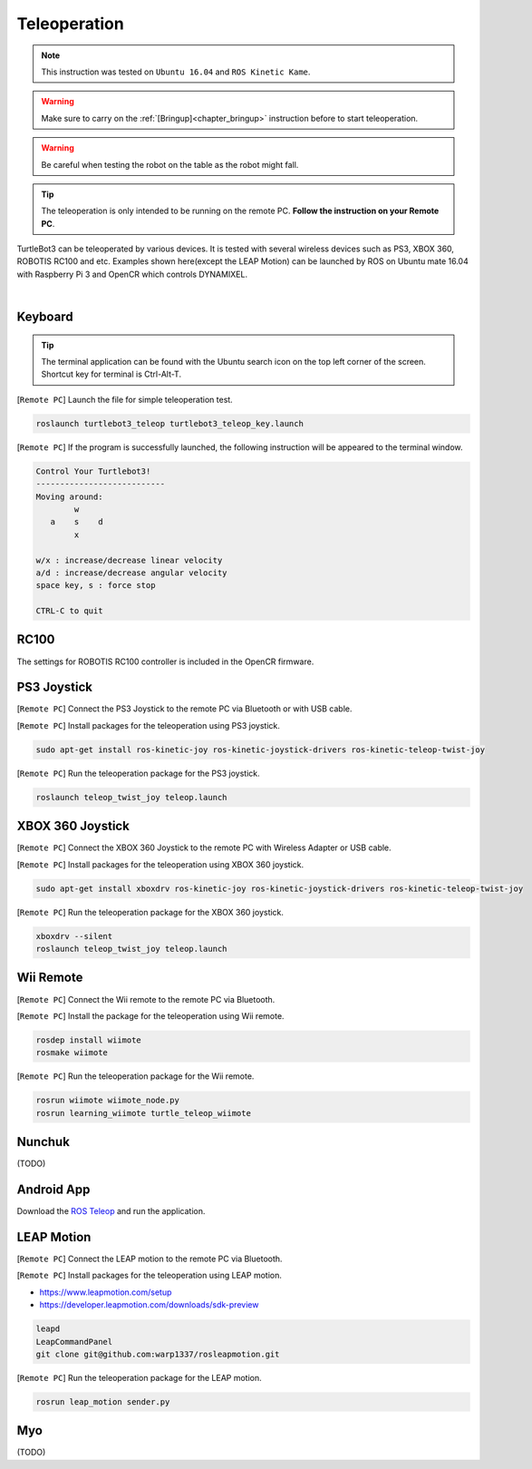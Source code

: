 .. _chapter_teleoperation:

Teleoperation
=============

.. image:: _static/software/remote_pc_and_turtlebot.png
    :align: center

.. NOTE:: This instruction was tested on ``Ubuntu 16.04`` and ``ROS Kinetic Kame``.

.. WARNING:: Make sure to carry on the :ref:`[Bringup]<chapter_bringup>` instruction before to start teleoperation.

.. WARNING:: Be careful when testing the robot on the table as the robot might fall.

.. TIP:: The teleoperation is only intended to be running on the remote PC. **Follow the instruction on your Remote PC**.

TurtleBot3 can be teleoperated by various devices. It is tested with several wireless devices such as PS3, XBOX 360, ROBOTIS RC100 and etc. Examples shown here(except the LEAP Motion) can be launched by ROS on Ubuntu mate 16.04 with Raspberry Pi 3 and OpenCR which controls DYNAMIXEL.

.. raw:: html

  <iframe width="640" height="360" src="https://www.youtube.com/embed/Z4s18hlazb4" frameborder="0" allowfullscreen></iframe>

|

Keyboard
--------

.. TIP:: The terminal application can be found with the Ubuntu search icon on the top left corner of the screen. Shortcut key for terminal is Ctrl-Alt-T.

[``Remote PC``] Launch the file for simple teleoperation test.

.. code-block:: bash

  roslaunch turtlebot3_teleop turtlebot3_teleop_key.launch

[``Remote PC``] If the program is successfully launched, the following instruction will be appeared to the terminal window.

.. code-block:: bash

  Control Your Turtlebot3!
  ---------------------------
  Moving around:
          w
     a    s    d
          x

  w/x : increase/decrease linear velocity
  a/d : increase/decrease angular velocity
  space key, s : force stop

  CTRL-C to quit

RC100
-----

The settings for ROBOTIS RC100 controller is included in the OpenCR firmware.

PS3 Joystick
------------

[``Remote PC``] Connect the PS3 Joystick to the remote PC via Bluetooth or with USB cable.

[``Remote PC``] Install packages for the teleoperation using PS3 joystick.

.. code-block:: bash

  sudo apt-get install ros-kinetic-joy ros-kinetic-joystick-drivers ros-kinetic-teleop-twist-joy

[``Remote PC``] Run the teleoperation package for the PS3 joystick.

.. code-block:: bash

  roslaunch teleop_twist_joy teleop.launch

XBOX 360 Joystick
-----------------

[``Remote PC``] Connect the XBOX 360 Joystick to the remote PC with Wireless Adapter or USB cable.

[``Remote PC``] Install packages for the teleoperation using XBOX 360 joystick.

.. code-block:: bash

  sudo apt-get install xboxdrv ros-kinetic-joy ros-kinetic-joystick-drivers ros-kinetic-teleop-twist-joy


[``Remote PC``] Run the teleoperation package for the XBOX 360 joystick.

.. code-block:: bash

  xboxdrv --silent
  roslaunch teleop_twist_joy teleop.launch

Wii Remote
----------

[``Remote PC``] Connect the Wii remote to the remote PC via Bluetooth.

[``Remote PC``] Install the package for the teleoperation using Wii remote.

.. code-block:: bash

  rosdep install wiimote
  rosmake wiimote

[``Remote PC``] Run the teleoperation package for the Wii remote.

.. code-block:: bash

  rosrun wiimote wiimote_node.py
  rosrun learning_wiimote turtle_teleop_wiimote

Nunchuk
-------

(TODO)

Android App
-----------

Download the `ROS Teleop`_ and run the application.


LEAP Motion
-----------

[``Remote PC``] Connect the LEAP motion to the remote PC via Bluetooth.

[``Remote PC``] Install packages for the teleoperation using LEAP motion.

- https://www.leapmotion.com/setup
- https://developer.leapmotion.com/downloads/sdk-preview

.. code-block:: bash

  leapd
  LeapCommandPanel
  git clone git@github.com:warp1337/rosleapmotion.git

[``Remote PC``] Run the teleoperation package for the LEAP motion.

.. code-block:: bash

  rosrun leap_motion sender.py

Myo
---

(TODO)

.. _ROS Teleop: https://play.google.com/store/apps/details?id=com.github.rosjava.android_apps.teleop.indigo
